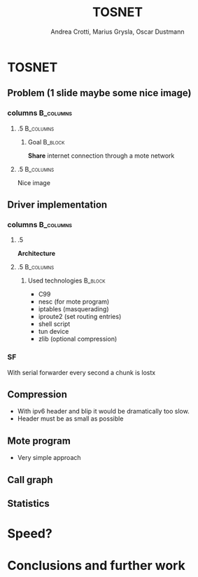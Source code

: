 #+STARTUP: beamer
#+OPTIONS: toc:nil
#+LANGUAGE: it
#+LaTeX_CLASS: beamer
#+LaTeX_CLASS_OPTIONS: [presentation]
#+BEAMER_FRAME_LEVEL: 2
#+BEAMER_HEADER_EXTRA: \usetheme{Antibes} \usecolortheme{default}
#+COLUMNS: %40ITEM %10BEAMER_env(Env) %10BEAMER_envargs(Env Args) %4BEAMER_col(Col) %8BEAMER_extra(Extra)
#+TITLE: TOSNET
#+AUTHOR: Andrea Crotti, Marius Grysla, Oscar Dustmann

# See http://www.pletscher.org/writings/latex/beamerthemes.php for all the themes possible

* TOSNET
** Problem (1 slide maybe some nice image)
*** columns                                                       :B_columns:
    :PROPERTIES:
    :BEAMER_env: columns
    :END:

**** .5                                                           :B_columns:
     :PROPERTIES:
     :BEAMER_env: column
     :END:

***** Goal                                                          :B_block:
      :PROPERTIES:
      :BEAMER_env: block
      :END:

      *Share* internet connection through a mote network

**** .5                                                           :B_columns:
     :PROPERTIES:
     :BEAMER_env: column
     :END:

     Nice image
     #+ATTR_LATEX: width=\textwidth
     [[file:network.svg]]

** Driver implementation
*** columns                                                       :B_columns:
    :PROPERTIES:
    :BEAMER_env: columns
    :END:
    

**** .5
    :PROPERTIES:
    :BEAMER_env: column
    :END:
    *Architecture*

    
**** .5                                                           :B_columns:
    :PROPERTIES:
    :BEAMER_env: column
    :END:

***** Used technologies                                             :B_block:
      :PROPERTIES:
      :BEAMER_env: block
      :END:
     - C99
     - nesc (for mote program)
     - iptables (masquerading)
     - iproute2 (set routing entries)
     - shell script
     - tun device
     - zlib (optional compression)


*** SF
    With serial forwarder every second a chunk is lostx


** Compression
   - With ipv6 header and blip it would be dramatically too slow.
   - Header must be as small as possible

** Mote program
   - Very simple approach

** Call graph
   #+ATTR_LATEX: height=\textheight
   [[file:images/main_c.png]]

** Statistics

* Speed?
  
* Conclusions and further work

   
